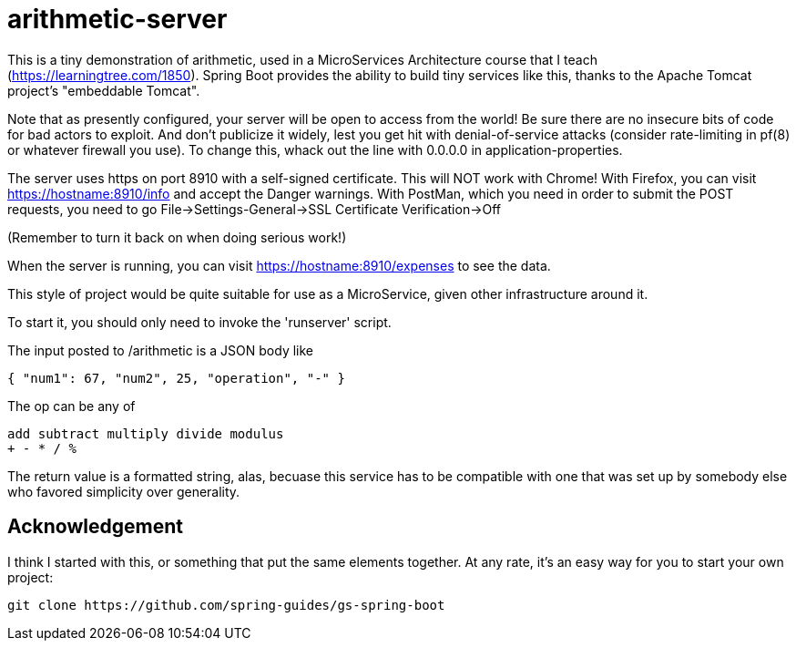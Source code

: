 = arithmetic-server

This is a tiny demonstration of arithmetic, used in a MicroServices Architecture
course that I teach (https://learningtree.com/1850).
Spring Boot provides the ability to build tiny services like this, thanks to
the Apache Tomcat project's "embeddable Tomcat".

Note that as presently configured, your server will be open to access from the world!
Be sure there are no insecure bits of code for bad actors to exploit.
And don't publicize it widely, lest you get hit with denial-of-service attacks
(consider rate-limiting in pf(8) or whatever firewall you use).
To change this, whack out the line with 0.0.0.0 in application-properties.

The server uses https on port 8910 with a self-signed certificate.
This will NOT work with Chrome!
With Firefox, you can visit https://hostname:8910/info and accept the Danger warnings.
With PostMan, which you need in order to submit the POST requests,
you need to go File->Settings-General->SSL Certificate Verification->Off

(Remember to turn it back on when doing serious work!)

When the server is running, you can visit https://hostname:8910/expenses to see the data.

This style of project would be quite suitable for use as a MicroService, given
other infrastructure around it.

To start it, you should only need to invoke the 'runserver' script.

The input posted to /arithmetic is a JSON body like

	{ "num1": 67, "num2", 25, "operation", "-" }

The op can be any of

	add subtract multiply divide modulus
	+ - * / %

The return value is a formatted string, alas, becuase this service has to be compatible with
one that was set up by somebody else who favored simplicity over generality.

== Acknowledgement

I think I started with this, or something that put the same elements together. At any rate,
it's an easy way for you to start your own project:

	git clone https://github.com/spring-guides/gs-spring-boot
